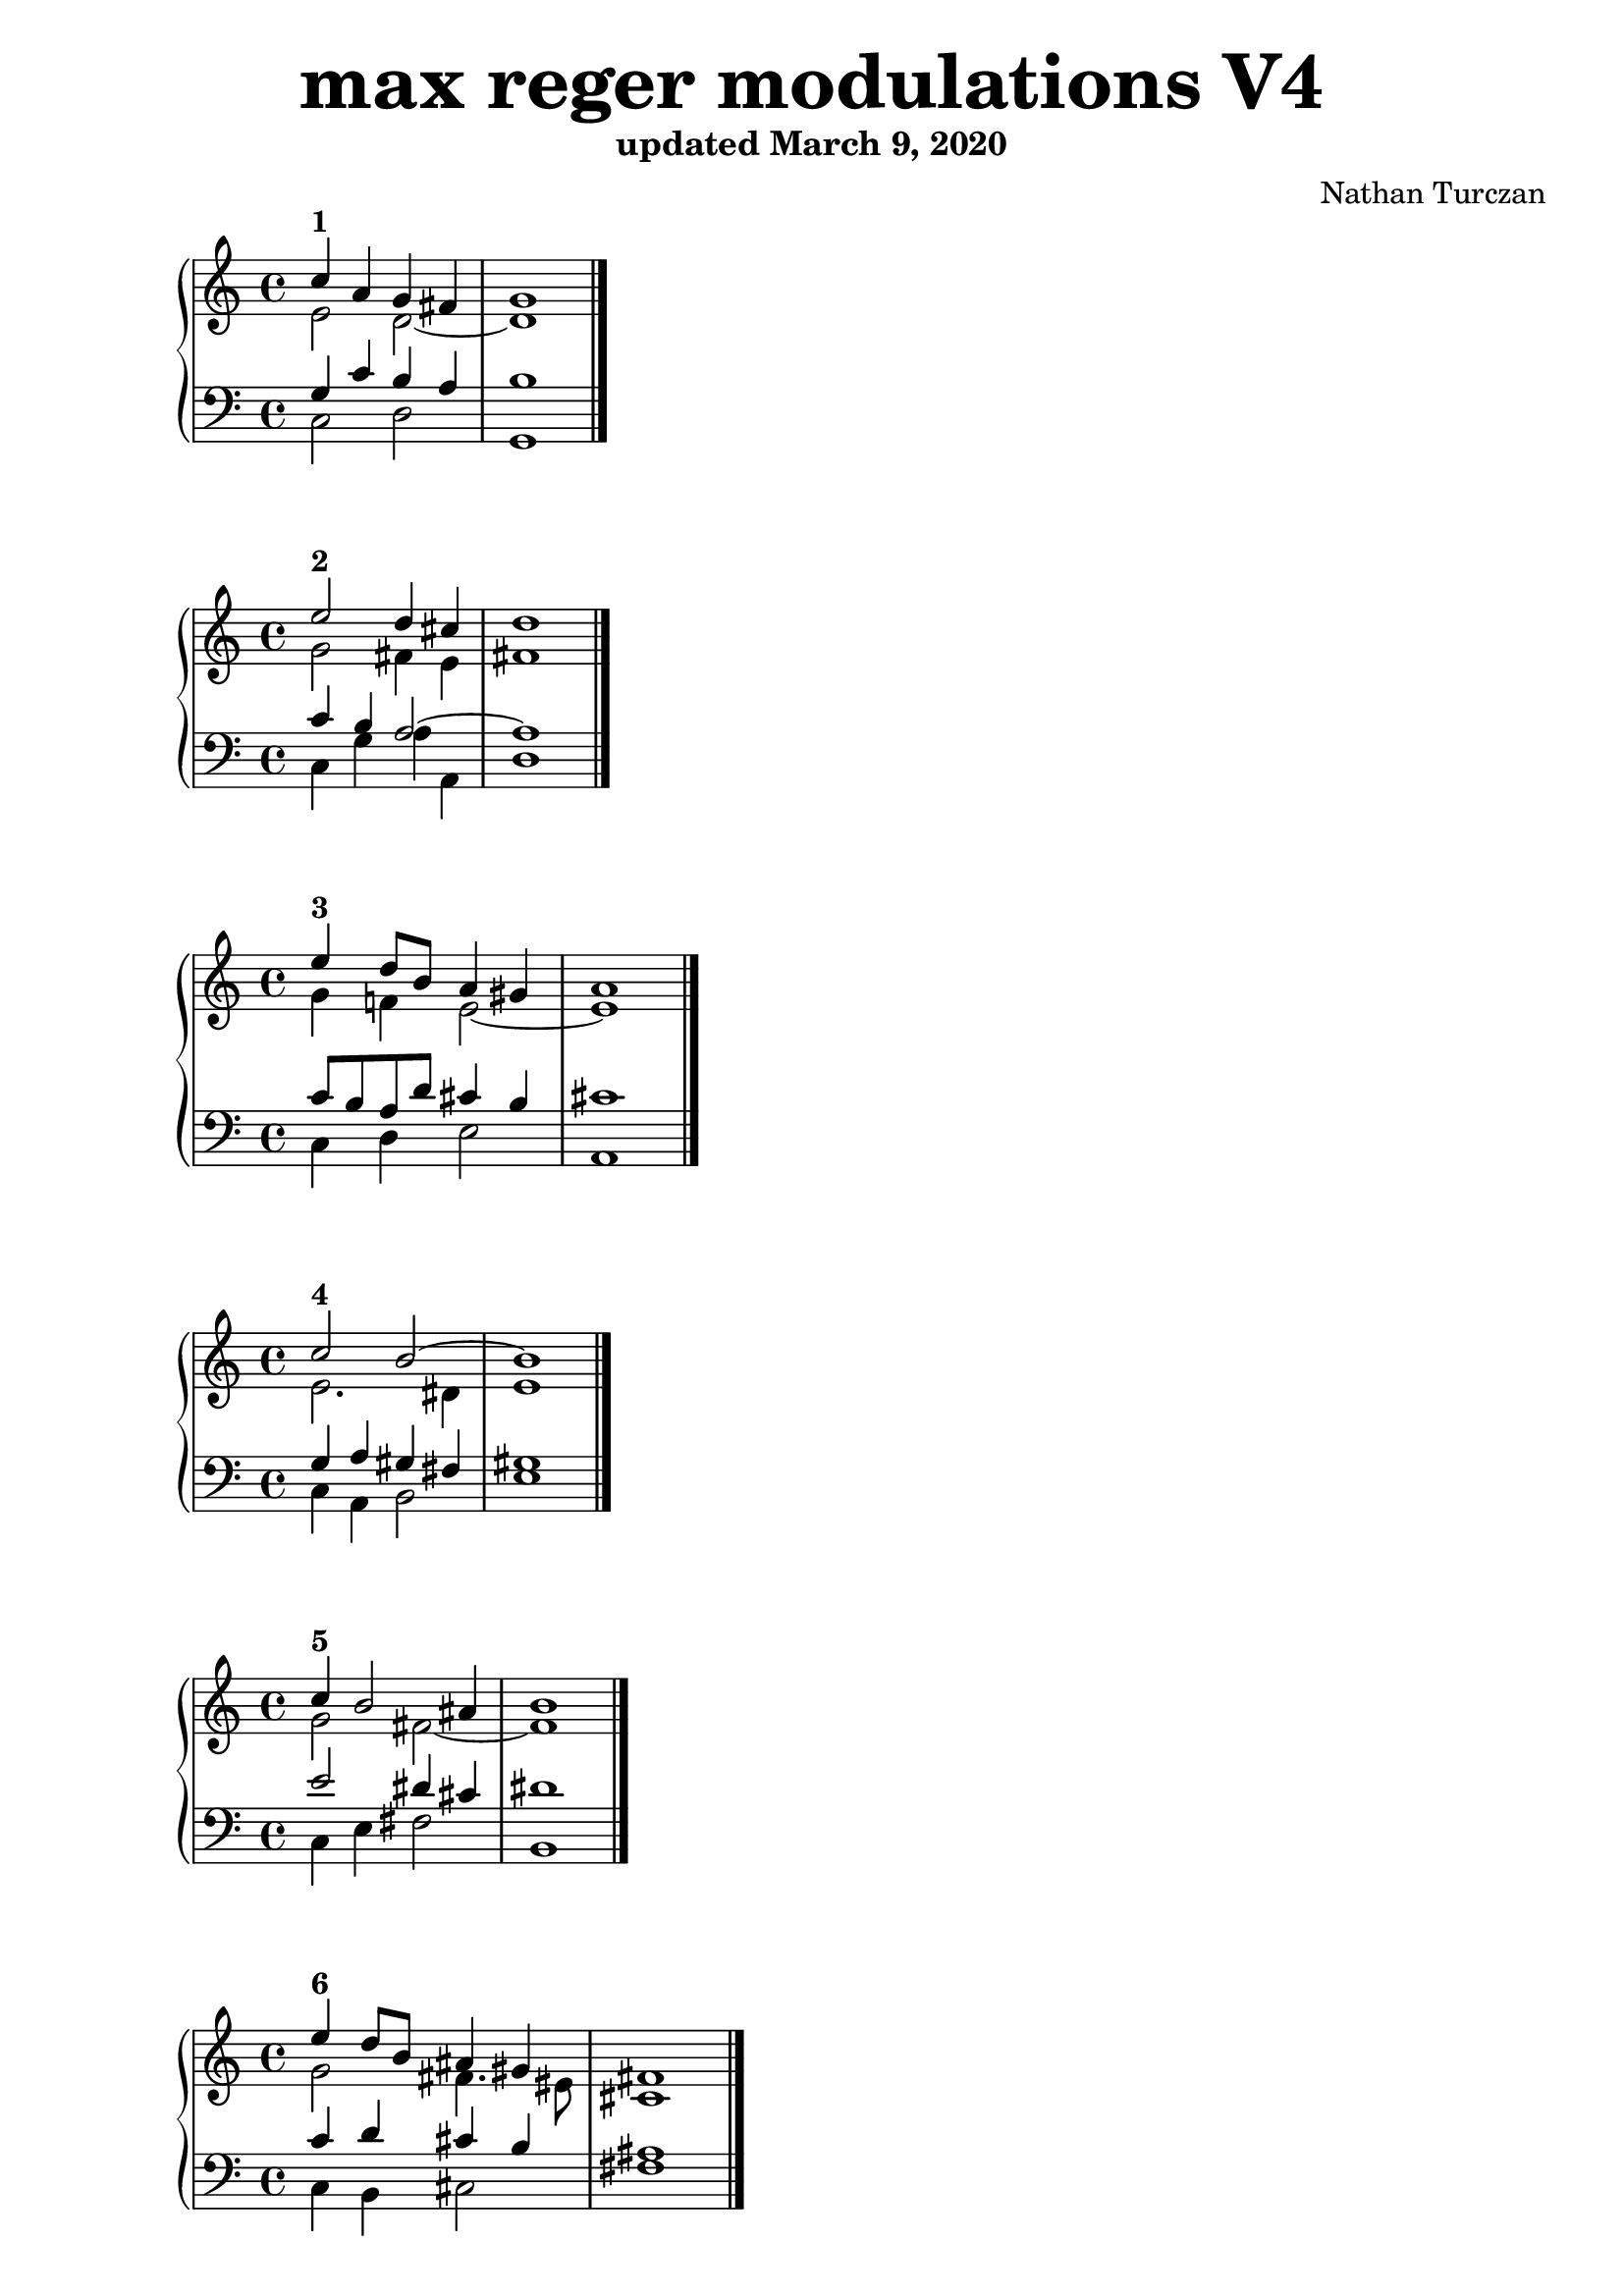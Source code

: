 \version "2.18.2"
global = {
  \accidentalStyle modern
  
}

% umpteenth score, gonna be great

% designate the title, composer and poet!
  \header {
    title = \markup { \fontsize #4 \bold "max reger modulations V4" }
    subtitle = "updated March 9, 2020"
    composer = "Nathan Turczan"
  }

%designate language
\language "english"
%english-qs-qf-tqs-tqf

aa = \relative c'' {
  \global
  \clef treble
  \time 2/4
  
  <<
     \relative c'' {
       \voiceOne 
  c4^\markup\bold "1"  a4 g fs   \bar "|"
       g1  \bar "|."
  }
  
  \new Voice \relative c'{
       \voiceTwo
       e2 d2~ 
       d1 
  }
  >>

}

ab = \relative c {
\global
\clef bass
\time 4/4

<<
     {
       \voiceOne
       g'4 c b a 
       b1
     }
      \new Voice  \relative c{
       \voiceTwo
       c2 d 
       g,1 
      }
     
>>

}

ba = \relative c'' {
  \global
  \clef treble
  \time 2/4
  
  <<
     \relative c'' {
       \voiceOne 
       e2^\markup\bold "2" d4 cs \bar "|"
       d1  \bar "|."
  }
  
  \new Voice \relative c'{
       \voiceTwo
       g'2 fs4 e
       fs1
  }
  >>

}

bb = \relative c {
\global
\clef bass
\time 4/4

<<
     {
       \voiceOne
       c'4 b a2~
       a1
     }
      \new Voice  \relative c{
       \voiceTwo
       c4 g' a a,
       d1
      }
     
>>

}


ca = \relative c'' {
  \global
  \clef treble
  \time 4/4
  
<<
     {
       \voiceOne
       e4^\markup\bold "3" d8 b a4 gs \bar "|"
       a1  \bar "|."
     }
      \new Voice {
       \voiceTwo
       g4 f! e2~ 
       e1
      }
     
>>
   
}
cb = \relative c' {
\global
\clef bass
\time 4/4

<<
     {
       \voiceOne
       c8 b a d cs4 b 
       cs1
     }
      \new Voice {
       \voiceTwo
       c,4 d4e2 
       a,1
      }
>>

}

da = \relative c'' {
  \global
  \clef treble
  \time 4/4
<<
     {
       \voiceOne
       c2^\markup\bold "4" b2~ \bar "|"
       b1  \bar "|."
     }
      \new Voice {
       \voiceTwo
       e,2. ds4 
       e1
      }
>>
}
db = \relative c' {
\global
\clef bass
\time 4/4
<<
     {
       \voiceOne
       g4 a gs fs 
       gs1
     }
      \new Voice {
       \voiceTwo
       c,4 a4 b2 
       e1
      }
>>
}

ea = \relative c' {
  \global
  \clef treble
  \time 4/4
  <<
     {
       \voiceOne
       c'4^\markup\bold "5" b2 as4  \bar "|"
       b1  \bar "|."
     }
      \new Voice {
       \voiceTwo
       g2 fs~ 
       fs1
      }
>>
}
eb = \relative c' {
\global
\clef bass
\time 4/4
<<
     {
       \voiceOne
       e2 ds4 cs4
       ds1
     }
      \new Voice {
       \voiceTwo
       c,4 e fs2
       b,1
      }
>>
}

fa = \relative c' {
  \global
  \clef treble
  \time 4/4
  <<
     {
       \voiceOne
       e'4^\markup\bold "6" d8 b as4 gs \bar "|"
       fs1  \bar "|."
     }
      \new Voice {
       \voiceTwo
       g2 fs4. es8
       cs1
      }
>>
}
fb = \relative c' {
\global
\clef bass
\time 4/4
<<
     {
       \voiceOne
       c4 d cs b 
       as1
     }
      \new Voice {
       \voiceTwo
       c,4 b cs2
       fs1
      }
>>
}

ga = \relative c {
  \global
  \clef treble
  \time 4/4
  <<
     {
       \voiceOne
       c''4^\markup\bold "7" b as gs~  \bar "|"
       gs1  \bar "|."
     }
      \new Voice {
       \voiceTwo
       g2 fs
       es1
      }
>>
}
gb = \relative c' {
\global
\clef bass
\time 4/4
<<
     {
       \voiceOne
       e2 cs4. bs8
       cs1
     }
      \new Voice {
       \voiceTwo
       c,4 e fs gs 
       cs,1
      }
>>
}

ha = \relative c {
  \global
  \clef treble

<<
     {
       \voiceOne
       \time 5/4 e''4^\markup\bold "8" d cs a 
       fss4  \bar "|"
       \time 4/4 gs1  \bar "|."
     }
      \new Voice {
       \voiceTwo
       g4. f8 e4 cs
       as4 bs1
      }
>>
}
hb = \relative c' {
\global
\clef bass

<<
     {
       \voiceOne
       c4 a2 e4
       ds4~ ds1
     }
      \new Voice {
       \voiceTwo
       c4 d a cs
       ds4 gs,1
      }
>>
}

ia = \relative c {
  \global
  \clef treble
<<
     {
       \voiceOne
       \time 6/4 e''4^\markup\bold "9" d b gs
       fss es    \bar "|"
       \time 4/4 fss1 \bar "|."
     }
      \new Voice {
       \voiceTwo
       g4. f8 e2
       ds4 css ds1
      }
>>
}
ib = \relative c' {
\global
\clef bass

<<
     {
       \voiceOne
       c4 a gs b 
       as2~ as1
     }
      \new Voice {
       \voiceTwo
       c,4 d e gs
       as4 as, ds1
      }
>>
}

ja = \relative c' {
  \global
  \clef treble

<<
     {
       \voiceOne
       \time 6/4 c'2^\markup\bold "10" b as4 gss   \bar "|"
       \time 4/4 as1  \bar "|."
     }
      \new Voice {
       \voiceTwo
       e2 ds4 fs 
       es2~ es1
      }
>>
}
jb = \relative c {
\global
\clef bass

<<
     {
       \voiceOne
       g'4 a fs ds'
       css bs css1
     }
      \new Voice {
       \voiceTwo
       c,4 a b ds 
       es2 as,1
      }
>>
}

ka = \relative c {
  \global
  \clef treble
<<
     {
       \voiceOne
       \time 6/4 c''4^\markup\bold "11" b as2
       gss4 fss   \bar "|"
       \time 4/4 gss1  \bar "|."
     }
      \new Voice {
       \voiceTwo
       g2 fs
       es4 dss es1
      }
>>
}
kb = \relative c' {
\global
\clef bass

<<
     {
       \voiceOne
       e2 cs
       bs2~ bs1
     }
      \new Voice {
       \voiceTwo
       c,4 e fs as
       bs2 es,1
      }
>>
}

la = \relative c {
  \global
  \clef treble

<<
     {
       \voiceOne
       \time 6/4 c''4^\markup\bold "12" b as cs
       bs ass \bar "|"
       \time 4/4 bs1  \bar "|."
     }
      \new Voice {
       \voiceTwo
       g2 fs4 gs4 fss2~ 
       fss1
      }
>>
}
lb = \relative c' {
\global
\clef bass

<<
     {
       \voiceOne
       e2 cs4 es dss4 css 
       dss1
     }
      \new Voice {
       \voiceTwo
       c,4 e fs es fss2 
       bs,1
      }
>>
}

ma = \relative c' {
  \global
  \clef treble
  \time 4/4
<<
     {
       \voiceOne
       c'4^\markup\bold "13" a bf g \bar "|"
       f1  \bar "|."
     }
      \new Voice {
       \voiceTwo
       e4 d2 c8 bf
       a1
      }
>>
}
mb = \relative c' {
\global
\clef bass
\time 4/4
<<
     {
       \voiceOne
       g4 f2 e4 
       f1
     }
      \new Voice {
       \voiceTwo
       c4 d g, c
       f,1
      }
>>
}

na = \relative c' {
  \global
  \clef treble

  <<
     {
       \voiceOne
       \time 2/4 
       c'2^\markup\bold "14"   \bar "|"
       \time 4/4 
       bf1  \bar "|."
     }
      \new Voice {
       \voiceTwo
       e,4 ef d1
      }
>>
}
nb = \relative c {
\global
\clef bass

<<
     {
       \voiceOne
       g'4 a bf1
     }
      \new Voice {
       \voiceTwo
       c,4 f bf,1
      }
>>
}

oa = \relative c {
  \global
  \clef treble
  \time 4/4
<<
     {
       \voiceOne
       c''4^\markup\bold "15" f ef4. d8  \bar "|"
       ef1  \bar "|."
     }
      \new Voice {
       \voiceTwo
       e,4 f g f 
       g1
      }
>>
}
ob = \relative c' {
\global
\clef bass
\time 4/4
<<
     {
       \voiceOne
       g4 c bf2~
       bf1
     }
      \new Voice {
       \voiceTwo
       c,4 af bf2 
       ef1
      }
>>
}

pa = \relative c {
  \global
  \clef treble
  \time 4/4
<<
     {
       \voiceOne
       c''4^\markup\bold "16" df c bf  \bar "|"
       c1  \bar "|."
     }
      \new Voice {
       \voiceTwo
       e,4 f ef2~
       ef1
      }
>>
}
pb = \relative c {
\global
\clef bass
\time 4/4
<<
     {
       \voiceOne
       g'4 af2 g4
       af1
     }
      \new Voice {
       \voiceTwo
       c,4 f8 df ef2
       af,1
      }
>>
}

qa = \relative c' {
  \global
  \clef treble
  \time 4/4
  <<
     {
       \voiceOne
       c'4^\markup\bold "17" df bf af~   \bar "|"
       af1  \bar "|."
     }
      \new Voice {
       \voiceTwo
       e4 f df c
       df1
      }
>>
}
qb = \relative c {
\global
\clef bass
\time 4/4
<<
     {
       \voiceOne
       g'4 af gf2
       f1
     }
      \new Voice {
       \voiceTwo
       c4 f, gf af
       df1
      }
>>
}

ra = \relative c' {
  \global
  \clef treble
  \time 4/4
  <<
     {
       \voiceOne
       c'4^\markup\bold "18" df cf af  \bar "|"
       gf1  \bar "|."
     }
      \new Voice {
       \voiceTwo
       e4 f gf f
       df1
      }
>>
}
rb = \relative c' {
\global
\clef bass
\time 4/4
<<
     {
       \voiceOne
       g4 af cf2
       bf1
     }
      \new Voice {
       \voiceTwo
       c,4 f ef df
       gf1
      }
>>
}

sa = \relative c' {
  \global
  \clef treble
  \time 4/4
  <<
     {
       \voiceOne
       c'4^\markup\bold "19" df cf bf  \bar "|"
       cf1  \bar "|."
     }
      \new Voice {
       \voiceTwo
       e,4 f ef df
       ef1
      }
>>
}
sb = \relative c' {
\global
\clef bass
\time 4/4
<<
     {
       \voiceOne
       g4 af gf2~
       gf1
     }
      \new Voice {
       \voiceTwo
       c,4 f gf2
       cf,1
      }
>>
}

ta = \relative c {
  \global
  \clef treble
  \time 4/4
  <<
     {
       \voiceOne
       c''4^\markup\bold "20" df bff gf   \bar "|"
       af1  \bar "|."
     }
      \new Voice {
       \voiceTwo
       e4 f df cf~
       cf1
      }
>>
}
tb = \relative c' {
\global
\clef bass
\time 4/4
<<
     {
       \voiceOne
       g4 af gf ef 
       ff1
     }
      \new Voice {
       \voiceTwo
       c4 f, gf cf 
       ff,1
      }
>>
}

ua = \relative c {
  \global
  \clef treble

  <<
     {
       \voiceOne
       \time 6/4 c''4^\markup\bold "21" df bf cf 
       bff af   \bar "|"
       \time 4/4 bff1  \bar "|."
     }
      \new Voice {
       \voiceTwo
       e,4 f df eff
       df cf df1
      }
>>
}
ub = \relative c {
\global
\clef bass

<<
     {
       \voiceOne
       g'4 af gf~ gf
       ff2~ ff1
     }
      \new Voice {
       \voiceTwo
       c4 f gf cf,
       ff2 bff,1
      }
>>
}

va = \relative c' {
  \global
  \clef treble
  \time 4/4
  <<
     {
       \voiceOne
       c'4^\markup\bold "22" a2 gs4  \bar "|"
       a1  \bar "|."
     }
      \new Voice {
       \voiceTwo
       e4 d c b
       c1
      }
>>
}
vb = \relative c' {
\global
\clef bass
\time 4/4
<<
     {
       \voiceOne
       g4 f e2~
       e1
     }
      \new Voice {
       \voiceTwo
       c4 d e4 e,
       a1
      }
>>
}

wa = \relative c {
  \global
  \clef treble
  \time 4/4
  <<
     {
       \voiceOne
       c''2^\markup\bold "23" b~  \bar "|"
       b1  \bar "|."
     }
      \new Voice {
       \voiceTwo
       e,2. ds4
       e1
      }
>>
}
wb = \relative c {
  \global
  \clef bass
  \time 4/4
  <<
     {
       \voiceOne
       g'4 a g fs 
       g1
     }
      \new Voice {
       \voiceTwo
       c,4 a  b2
       e1
      }
>>
}
    
xa = \relative c'' {
  \global
  \clef treble
  \time 4/4
  <<
     {
       \voiceOne
       c2^\markup\bold "24" b4 as  \bar "|"
       b1  \bar "|."
     }
      \new Voice {
       \voiceTwo
       g2 fs~
       fs1
      }
>>
}
xb = \relative c'  {
  \global
  \clef bass
  \time 4/4
  <<
     {
       \voiceOne
       e2 d4 cs
       d1
     }
      \new Voice {
       \voiceTwo
       c,4 e fs2
       b,1
      }
>>
}

ya = \relative c' {
  \global
  \clef treble
  \time 4/4
  <<
     {
       \voiceOne
       c'4^\markup\bold "25" d8 b a4 gs  \bar "|"
       fs1  \bar "|."
     }
      \new Voice {
       \voiceTwo
       g2 fs4 es
       cs1
      }
>>
}
yb = \relative c'  {
  \global
  \clef bass
  \time 4/4
  <<
     {
       \voiceOne
       e4 d cs b
       a1
     }
      \new Voice {
       \voiceTwo
       c,4 b cs2
       fs,1
      }
>>
}

za = \relative c'' {
  \global
  \clef treble
  \time 4/4
  <<
     {
       \voiceOne
       c4^\markup\bold "26" b d bs  \bar "|"
       cs1 \bar "|."
     }
      \new Voice {
       \voiceTwo
       g2 a4 gs~
       gs1
      }
>>
}
zb = \relative c'  {
  \global
  \clef bass
  \time 4/4
  <<
     {
       \voiceOne
       e4 d4~ d8 fs ds4
       e1
     }
      \new Voice {
       \voiceTwo
       c,4 g' fs gs
       cs,1
      }
>>
}



aaa = \relative c' {
  \global
  \clef treble
  \time 4/4
  <<
     {
       \voiceOne
       c'4^\markup\bold "27" a8 b cs4 as  \bar "|"
       b1 \bar "|."
     }
      \new Voice {
       \voiceTwo
       e,4 d e ds~
       ds1
      }
>>
}
aab = \relative c' {
\global
\clef bass
\time 4/4
<<
     {
       \voiceOne
       g4 f a fss
       gs1
     }
      \new Voice {
       \voiceTwo
       c,4 d cs ds
       gs,1
      }
>>
}

bba = \relative c' {
  \global
  \clef treble
  \time 4/4
<<
     {
       \voiceOne
       c'2^\markup\bold "28" b8 gs es4  \bar "|"
       fs1 \bar "|."
     }
      \new Voice {
       \voiceTwo
       e2. css4
       ds1
      }
>>  
}
bbb = \relative c' {
\global
\clef bass
\time 4/4
<<
     {
       \voiceOne
       g4 a b as4~
       as1
     }
      \new Voice {
       \voiceTwo
       c,4 a gs as
       ds1
      }
>>
}

cca = \relative c' {
  \global
  \clef treble

<<
     {
       \voiceOne
       \time 6/4 c'2^\markup\bold "29" b  
       as4 gss   \bar "|"
       \time 4/4 as1 \bar "|."
     }
      \new Voice {
       \voiceTwo
       e2 ds4 fs
       es2~ 
       es1
      }
>>
}
ccb = \relative c' {
\global
\clef bass

<<
     {
       \voiceOne
       g4 a fs ds'
       cs bs cs1
     }
      \new Voice {
       \voiceTwo
       c,4 a b ds
       es2 as,1
      }
>>
}

dda = \relative c' {
  \global
  \clef treble
  \time 4/4
  <<
     {
       \voiceOne
       c'2^\markup\bold "30" as4 fss  \bar "|"
       gs1 \bar "|."
     }
      \new Voice {
       \voiceTwo
       g2 fs4 dss 
       es1
      }
>>
}
ddb = \relative c' {
\global
\clef bass
\time 4/4
<<
     {
       \voiceOne
       e2 cs4 bs~
       bs1
     }
      \new Voice {
       \voiceTwo
       c,4 e fs8 as, bs4
       es1
      }
>>
}

eea = \relative c' {
  \global
  \clef treble
  \time 4/4
  <<
     {
       \voiceOne
       c'4^\markup\bold "31" d8 b gs4 fss~  \bar "|"
       fss1 \bar "|."
     }
      \new Voice {
       \voiceTwo
       e4 d cs ass
       bs1
      }
>>
}
eeb = \relative c' {
\global
\clef bass
\time 4/4
<<
     {
       \voiceOne
       g2 es4 css
       ds1
     }
      \new Voice {
       \voiceTwo
       c4 b cs8 es, fss4
       bs1
      }
>>
}

ffa = \relative c {
  \global
  \clef treble
  \time 4/4
<<
     {
       \voiceOne
       c''4^\markup\bold "32" bf a2~  \bar "|"
       a1 \bar "|."
     }
      \new Voice {
       \voiceTwo
       e4 d2 cs4
       d1
      }
>>
}
ffb = \relative c' {
\global
\clef bass
\time 4/4
<<
     {
       \voiceOne
       g2 f4 e
       f1
     }
      \new Voice {
       \voiceTwo
       c4 g a2
       d1
      }
>>
}

gga = \relative c {
  \global
  \clef treble

  <<
     {
       \voiceOne
       \time 2/4 
       e'4^\markup\bold "33" fs 
       \time 4/4 
       g1 \bar "|."
     }
      \new Voice {
       \voiceTwo
       c,2 bf1
      }
>>
}
ggb = \relative c' {
\global
\clef bass

<<
     {
       \voiceOne
       g4 d4~ d1
     }
      \new Voice {
       \voiceTwo
       c4 a g1
      }
>>
}

hha = \relative c' {
  \global
  \clef treble
  \time 4/4
  <<
     {
       \voiceOne
       e4^\markup\bold "34" f ef d
       ef1 \bar "|."
     }
      \new Voice {
       \voiceTwo
       c2. b4
       c1
      }
>>
}
hhb = \relative c' {
\global
\clef bass
\time 4/4
<<
     {
       \voiceOne
       g4 af g2~
       g1
     }
      \new Voice {
       \voiceTwo
       c,4 f, g2
       c1
      }
>>
}

iia = \relative c'' {
  \global
  \clef treble
  \time 4/4
  <<
     {
       \voiceOne
       g4^\markup\bold "35" af bf g
       af1 \bar "|."
     }
      \new Voice {
       \voiceTwo
       e4 f g e
       f1
      }
>>
}
iib = \relative c' {
\global
\clef bass
\time 4/4
<<
     {
       \voiceOne
       c2 df4 c~
       c1
     }
      \new Voice {
       \voiceTwo
       c,4 f bf, c
       f1
      }
>>
}

jja = \relative c {
  \global
  \clef treble

  <<
     {
       \voiceOne
       \time 2/4 
       c''2^\markup\bold "36" 
       \time 4/4 
       bf1 \bar "|."
     }
      \new Voice {
       \voiceTwo
       e,4 ef df1
      }
>>
}
jjb = \relative c' {
\global
\clef bass

<<
     {
       \voiceOne
       g4 a bf1
     }
      \new Voice {
       \voiceTwo
       c,4 f bf,1
      }
>>
}

kka = \relative c' {
  \global
  \clef treble

  <<
     {
       \voiceOne
       \time 3/4 c'2~^\markup\bold "37" c8 d
       \time 4/4 ef1 \bar "|."
     }
      \new Voice {
       \voiceTwo
       e,4 f2
       ef1
      }
>>
}
kkb = \relative c' {
\global
\clef bass

<<
     {
       \voiceOne
       g4 af2
       gf1
     }
      \new Voice {
       \voiceTwo
       c,4 f bf,
       ef1
      }
>>
}

lla = \relative c' {
  \global
  \clef treble

  <<
     {
       \voiceOne
       \time 3/4 c'4^\markup\bold "38" c df4
       \time 4/4 cf1 \bar "|."
     }
      \new Voice {
       \voiceTwo
       e,4 f ef~
       ef1
      }
>>
}
llb = \relative c' {
\global
\clef bass

<<
     {
       \voiceOne
       g4 af bf
       af1
     }
      \new Voice {
       \voiceTwo
       c,4 f g 
       af1
      }
>>
}

mma = \relative c' {
  \global
  \clef treble
  \time 4/4
  <<
     {
       \voiceOne
       c'4^\markup\bold "39" df2 c4
       df1\bar "|."
     }
      \new Voice {
       \voiceTwo
       e,4 f ef gf
       ff1
      }
>>
}
mmb = \relative c' {
\global
\clef bass
\time 4/4
<<
     {
       \voiceOne
       g4 af bf ef
       df1
     }
      \new Voice {
       \voiceTwo
       c,4 f g af
       df,1
      }
>>
}

nna = \relative c' {
  \global
  \clef treble

  <<
     {
       \voiceOne
       \time 3/4 c'4^\markup\bold "40" df cf
       \time 4/4 bff1 \bar "|."
     }
      \new Voice {
       \voiceTwo
       e,4 f df~
       df1
      }
>>
}
nnb = \relative c' {
\global
\clef bass

<<
     {
       \voiceOne
       g4 af2
       gf1
     }
      \new Voice {
       \voiceTwo
       c,4 f2
       gf1
      }
>>
}

ooa = \relative c' {
  \global
  \clef treble

  <<
     {
       \voiceOne
       \time 3/4 c'4^\markup\bold "41" df8 cf bf4
       \time 4/4 cf1 \bar "|."
     }
      \new Voice {
       \voiceTwo
       e,4 f8 df~ df4
       eff1
      }
>>
}
oob = \relative c' {
\global
\clef bass

<<
     {
       \voiceOne
       g4 af gf~
       gf1
       
     }
      \new Voice {
       \voiceTwo
       c,4 f gf
       cf,1
      }
>>
}

ppa = \relative c' {
  \global
  \clef treble
  \key cs \major
  \time 4/4
  <<
     {
       \voiceOne
       cs'4^\markup\bold "42a" d f bf,~
       bf1 \bar "|."
     }
      \new Voice {
       \voiceTwo
       es,4 fs16 a g8 f2
       g1
      }
>>
}
ppb = \relative c' {
  \global
  \clef bass
  \key cs \major
  \time 4/4
  <<
     {
       \voiceOne
       
       
       gs4 a8 b c4 d
       ef1
     }
      \new Voice {
       \voiceTwo
       cs,4 fs8 g af4 bf,
       ef1
      }
>>
}

qqa = \relative c' {
  \global
  \clef treble
  \key cs \major
  \time 4/4
  <<
     {
       \voiceOne
       cs'4^\markup\bold "42b" d f bf,~
       bf1 \bar "|."
     }
      \new Voice {
       \voiceTwo
       es,4 fs16 a g8 f2
       gf1
      }
>>
}
qqb = \relative c' {
\global
\clef bass
\key cs \major
\time 4/4
<<
     {
       \voiceOne
       gs4 a8 b c4 d
       ef1
     }
      \new Voice {
       \voiceTwo
       cs,4 fs8 g af4 bf,
       ef1
      }
>>
}

rra = \relative c' {
  \global
  \clef treble
  \key cs \major
  \time 4/4
  <<
     {
       \voiceOne
       cs'4^\markup\bold "43a" d ef bf
       af1 \bar "|."
     }
      \new Voice {
       \voiceTwo
       es4 fs16 a g8~ g2
       ef1
      }
>>
}
rrb = \relative c' {
\global
\clef bass
\key cs \major
\time 4/4
<<
     {
       \voiceOne
       gs4 a8 b c4 df
       c1
     }
      \new Voice {
       \voiceTwo
       cs,4 fs8 g c,4 ef
       af,1
      }
>>
}

ssa = \relative c' {
  \global
  \clef treble
  \key cs \major
  \time 4/4
  <<
     {
       \voiceOne
       cs'4^\markup\bold "43b" d ef bf
       af1 \bar "|."
     }
      \new Voice {
       \voiceTwo
       es4 fs16 a g8~ g2
       ef1
      }
>>
}
ssb = \relative c' {
\global
\clef bass
\key cs \major
\time 4/4
<<
     {
       \voiceOne
       gs4 a8 b c4 df
       c1
     }
      \new Voice {
       \voiceTwo
       cs,4 fs8 g c,4 ef
       af,1
      }
>>
}

tta = \relative c' {
  \global
  \clef treble
  \time 4/4
  \key cs \major
  <<
     {
       \voiceOne
       cs'4^\markup\bold "44a" d ef8 g, af gf 
       f1 \bar "|."
     }
      \new Voice {
       \voiceTwo
       es4 fs16 a g8~ g ef f ef
       df1
      }
>>
}
ttb = \relative c' {
\global
\clef bass
\key cs \major
\time 4/4
<<
     {
       \voiceOne
       gs4 a8 b c2
       af1
     }
      \new Voice {
       \voiceTwo
       cs,4 fs8 g c,4 af
       df1
      }
>>
}

uua = \relative c' {
  \global
  \clef treble
  \key cs \major
  \time 4/4
  <<
     {
       \voiceOne
       cs'4^\markup\bold "44b" d ef8 g, af gf 
       ff1 \bar "|."
     }
      \new Voice {
       \voiceTwo
       es4 fs16 a g8~ g ef f ef
       df1
      }
>>
}
uub = \relative c' {
\global
\clef bass
\key cs \major
\time 4/4
<<
     {
       \voiceOne
       gs4 a8 b c2
       af1
     }
      \new Voice {
       \voiceTwo
       cs,4 fs8 g c,4 af
       df1
      }
>>
}

vva = \relative c' {
  \global
  \clef treble
  \key cs \major
  <<
     {
       \voiceOne
       \time 6/4 es'4^\markup\bold "45a" fs8 d~ d4 f
       df cf8 af 
       \time 4/4 bf1 \bar "|."
     }
      \new Voice {
       \voiceTwo
       gs4 a g f
       gf4. f8 gf1
      }
>>
}
vvb = \relative c' {
\global
\clef bass
\key cs \major
<<
     {
       \voiceOne
       cs4. d16 c b4 c
       df2~ df1
     }
      \new Voice {
       \voiceTwo
       cs,4 fs g af
       bf df, gf1
      }
>>
}

wwa = \relative c' {
  \global
  \clef treble
  \key cs \major
  <<
     {
       \voiceOne
       \time 6/4 es'4^\markup\bold "45b" fs8 d~ d4 f
       df cf8 af 
       \time 4/4 bff1 \bar "|."
     }
      \new Voice {
       \voiceTwo
       gs4 a g f
       gf4. f8 gf1
      }
>>
}
wwb = \relative c' {
\global
\clef bass
\key cs \major
<<
     {
       \voiceOne
       cs4. d16 c b4 c
       df2~ df1
     }
      \new Voice {
       \voiceTwo
       cs,4 fs g af
       bf df, gf1
      }
>>
}

xxa = \relative c' {
  \global
  \clef treble
  \key cs \major
  <<
     {
       \voiceOne
       \time 3/4 cs'4^\markup\bold "46a" d f8 df
       \time 4/4 cf1 \bar "|."
     }
      \new Voice {
       \voiceTwo
       es,4 fs16 a g8 f gf~
       gf1
      }
>>
}
xxb = \relative c' {
\global
\clef bass
\key cs \major
<<
     {
       \voiceOne
       gs4 a8 b c df
       ef1
     }
      \new Voice {
       \voiceTwo
       cs,4 fs8 g af bf
       cf1
      }
>>
}

yya = \relative c' {
  \global
  \clef treble
  \key cs \major
  <<
     {
       \voiceOne
       \time 3/4 cs'4^\markup\bold "46b" d f8 df
       \time 4/4 cf1 \bar "|."
     }
      \new Voice {
       \voiceTwo
       es,4 fs16 a g8 f gf~
       gf1
      }
>>
}
yyb = \relative c' {
\global
\clef bass
\key cs \major
<<
     {
       \voiceOne
       gs4 a8 b c df
       eff1
     }
      \new Voice {
       \voiceTwo
       cs,4 fs8 g af bf
       cf1
      }
>>
}

zza = \relative c' {
  \global
  \clef treble

  \time 4/4
  <<
     {
       \voiceOne
       c'4^\markup\bold "47" a g fs
       e1 \bar "|."
     }
      \new Voice {
       \voiceTwo
       e2. ds4
       b1
      }
>>
}
zzb = \relative c' {
\global
\clef bass

\time 4/4
<<
     {
       \voiceOne
       a4 c b4. a8
       g1
     }
      \new Voice {
       \voiceTwo
       a,4 fs b2
       e,1
      }
>>
}

aaaa = \relative c' {
  \global
  \clef treble
  \time 4/4
  <<
     {
       \voiceOne
  c'4^\markup\bold "48" b2 as4
       b1 \bar "|."
     }
      \new Voice {
       \voiceTwo
  e,2 d4 cs
       b1
      }
>>

}

aaab = \relative c {
\global
\clef bass
\time 4/4
<<
     {
       \voiceOne
a'4 g fs2~
       fs1
     }
      \new Voice {
       \voiceTwo
a,4 e' fs fs, 
       b1
      }
>>

}

bbba = \relative c' {
  \global
  \clef treble
  \time 2/4
  <<
     {
       \voiceOne
c'4^\markup\bold "49" b a gs
       a1 \bar "|."
     }
      \new Voice {
       \voiceTwo
a4 gs fs es 
       fs1
      }
>>


}

bbbb = \relative c {
\global
\clef bass
\time 4/4
<<
     {
       \voiceOne
e'4 d cs2~ cs1
     }
      \new Voice {
       \voiceTwo
a,4 b cs2
       fs1
      }
>>


}


ccca = \relative c {
  \global
  \clef treble
  \time 4/4
  <<
     {
       \voiceOne
c''4^\markup\bold "50" b a gs~
       gs1 \bar "|."
     }
      \new Voice {
       \voiceTwo
a4 gs fs ds 
       e1
      }
>>
   
}
cccb = \relative c' {
\global
\clef bass
\time 4/4
<<
     {
       \voiceOne
e4 d cs2
       cs1
     }
      \new Voice {
       \voiceTwo
a,4 b fs gs
       cs1
      }
>>

}

ddda = \relative c'' {
  \global
  \clef treble
  \time 4/4
  <<
     {
       \voiceOne
c4^\markup\bold "51" b gs ds'~ 
       ds1 \bar "|."
     }
      \new Voice {
       \voiceTwo
a4 gs es fss
       gs1
      }
>>

}
dddb = \relative c' {
\global
\clef bass
\time 4/4
<<
     {
       \voiceOne
e4 d cs2
       b1
     }
      \new Voice {
       \voiceTwo
a,4 b cs as 
       gs1
      }
>>

}

eeea = \relative c' {
  \global
  \clef treble
  \time 4/4
  <<
     {
       \voiceOne
c'4^\markup\bold "52" b8 gs fs4 es
       fs1 \bar "|."
     }
      \new Voice {
       \voiceTwo
e2 ds4 css
       ds1
      }
>>
}
eeeb = \relative c' {
\global
\clef bass
\time 4/4
<<
     {
       \voiceOne
a4 b as2~ 
       as1
     }
      \new Voice {
       \voiceTwo
a,4 gs as2
       ds1
      }
>>

}

fffa = \relative c' {
  \global
  \clef treble
  \time 4/4
  <<
     {
       \voiceOne
c'4^\markup\bold "53"  b2 as8 gss 
       as1 \bar "|."
     }
      \new Voice {
       \voiceTwo
e2 fs4 es~
       es1
      }
>>
}
fffb = \relative c' {
\global
\clef bass
\time 4/4
<<
     {
       \voiceOne
a4 gs ds' c8 bs
       cs1
     }
      \new Voice {
       \voiceTwo
a,4 e' ds es
       as,1
      }
>>
}

ggga = \relative c'' {
  \global
  \clef treble
  \time 4/4
  <<
     {
       \voiceOne
c4^\markup\bold "54" b as2
       gs1 \bar "|."
     }
      \new Voice {
       \voiceTwo
e4. gs8 es4 fss
       es1
      }
>>
}
gggb = \relative c' {
\global
\clef bass
\time 4/4
<<
     {
       \voiceOne
c4 e css cs
       bs1
     }
      \new Voice {
       \voiceTwo
a4 gs css, dss
       es1
      }
>>
}

hhha = \relative c'' {
  \global
  \clef treble
  \time 4/4
  <<
     {
       \voiceOne
a2^\markup\bold "55" bf4 a~
       a1 \bar "|." 
     }
      \new Voice {
       \voiceTwo
e4 f e2
       f1
      }
>>
    
}
hhhb = \relative c' {
\global
\clef bass
\time 4/4
<<
     {
       \voiceOne
c4 d2 cs4
       d1
     }
      \new Voice {
       \voiceTwo
a4 d, g a
       d,1
      }
>>
}

iiia = \relative c' {
  \global
  \clef treble
  \time 4/4
  <<
     {
       \voiceOne
e2^\markup\bold "56" fs g1 \bar "|." 
     }
      \new Voice {
       \voiceTwo
c,1 bf
      }
>>
    
}
iiib = \relative c' {
\global
\clef bass
\time 4/4
<<
     {
       \voiceOne
a1 d,1
     }
      \new Voice {
       \voiceTwo
a1 g
      }
>>
}

jjja = \relative c'' {
  \global
  \clef treble

  <<
     {
       \voiceOne
\time 3/4 a2^\markup\bold "57" b4 
       \time 4/4 c1 \bar "|." 
     }
      \new Voice {
       \voiceTwo
e,4 f2 ef1
      }
>>
    
}
jjjb = \relative c {
\global
\clef bass

<<
     {
       \voiceOne
c'4 d2 c1
     }
      \new Voice {
       \voiceTwo
a4 d, g c,1
      }
>>
}

kkka = \relative c'' {
  \global
  \clef treble
  <<
     {
       \voiceOne
\time 3/4 a4^\markup\bold "58" bf2 
       \time 4/4 af1 \bar "|." 
     }
      \new Voice {
       \voiceTwo
e4 f g f1
      }
>>
}
kkkb = \relative c' {
\global
\clef bass

<<
     {
       \voiceOne
c4 d df c1
     }
      \new Voice {
       \voiceTwo
a4 d, e f1
      }
>>
}

llla = \relative c'' {
  \global
  \clef treble
  \time 4/4
  <<
     {
       \voiceOne
a2^\markup\bold "59" c4 a 
       bf1 \bar "|."
     }
      \new Voice {
       \voiceTwo
e,4 f g f8 ef
       df1
      }
>>
}
lllb = \relative c' {
\global
\clef bass
\time 4/4
<<
     {
       \voiceOne
c4 d c2
       bf1
       
     }
      \new Voice {
       \voiceTwo
a4 d, e f
       bf,1
      }
>>
}

mmma = \relative c'' {
  \global
  \clef treble

  <<
     {
       \voiceOne
\time 3/4 a4^\markup\bold "60" bf af 
       \time 4/4 gf1 \bar "|."
     }
      \new Voice {
       \voiceTwo
e4 f2 ef1
      }
>>
}
mmmb = \relative c' {
\global
\clef bass

<<
     {
       \voiceOne
c4 bf2~
       bf1
     }
      \new Voice {
       \voiceTwo
a,4 d2
       ef1
      }
>>
}

nnna = \relative c' {
  \global
  \clef treble
  <<
     {
       \voiceOne
\time 3/4 a'4^\markup\bold "61" bf2 
       \time 4/4 af1 \bar "|."
     }
      \new Voice {
       \voiceTwo
e4 f2 ef1
      }
>>
}
nnnb = \relative c' {
\global
\clef bass

<<
     {
       \voiceOne
c4 d df cf1
     }
      \new Voice {
       \voiceTwo
a4 d, ef
       af1
      }
>>
}

oooa = \relative c'' {
  \global
  \clef treble
  \time 4/4
  <<
     {
       \voiceOne
c4^\markup\bold "62" bf2 af4~
       af1 \bar "|." 
     }
      \new Voice {
       \voiceTwo
a4 f g af8 gf
       ff1
      }
>>
  
}
ooob = \relative c' {
\global
\clef bass
\time 4/4
<<
     {
       \voiceOne
e4 d df c 
       df1
     }
      \new Voice {
       \voiceTwo
a4 d, ef af
       df,1
      }
>>
}

pppa = \relative c'' {
  \global
  \clef treble
  \time 4/4
<<
     {
       \voiceOne
\time 5/4 c4^\markup\bold "63" bf2 af4~ af4
       \time 4/4 gf1 \bar "|."
     }
      \new Voice {
       \voiceTwo
a4 f g af8 gf f4
       gf1
      }
>>
}
pppb = \relative c' {
\global
\clef bass
  <<
     {
       \voiceOne
e4 d df c 
       cf4 bff1
     }
      \new Voice {
       \voiceTwo
a4 d, ef af df,4
       gf1
      }
>>

}

qqqa = \relative c'' {
  \global
  \clef treble

  <<
     {
       \voiceOne
c2^\markup\bold "64" bf2
       cf1 \bar "|." 
     }
      \new Voice {
       \voiceTwo
e,4 f gf4. ff8
       eff1
      }
>>
}
qqqb = \relative c {
\global
\clef bass
\time 4/4
<<
     {
       \voiceOne
a'4 c df2
       cf1
     }
      \new Voice {
       \voiceTwo
a4~ a bf gf 
       cf,1
      }
>>
}

rrra = \relative c'' {
  \global
  \clef treble

  <<
     {
       \voiceOne
\time 6/4 c2^\markup\bold "65" bf2 cf2~
       \time 4/4 cf1 \bar "|."
     }
      \new Voice {
       \voiceTwo
e,4 f gf4. ff8
       ef2 ff1
      }
>>
}
rrrb = \relative c' {
\global
\clef bass

<<
     {
       \voiceOne
a4 c df2
       cf4. bff8 aff1
     }
      \new Voice {
       \voiceTwo
a4~ a bf gf cf,2 
       ff1
       
      }
>>
}

sssa = \relative c'' {
  \global
  \clef treble

  <<
     {
       \voiceOne
\time 3/4 a2^\markup\bold "66" g4~
       \time 4/4 g1 \bar "|."
       
     }
      \new Voice {
       \voiceTwo
e4 f2 e1
      }
>>
}
sssb = \relative c' {
\global
\clef bass
  <<
     {
       \voiceOne
c4 d8 c b4 c1
     }
      \new Voice {
       \voiceTwo
a4 d, g
       c,1
      }
>>
}

ttta = \relative c'' {
  \global
  \clef treble
  \time 4/4
  <<
     {
       \voiceOne
a4^\markup\bold "67" c b a
       b1 \bar "|."
     }
      \new Voice {
       \voiceTwo
e,4 a g fs
       g1
      }
>>
}
tttb = \relative c' {
\global
\clef bass
\time 4/4
<<
     {
       \voiceOne
c4 e d2~
       d1
     }
      \new Voice {
       \voiceTwo
a4 c, d2
       g1
      }
>>
}

uuua = \relative c'' {
  \global
  \clef treble
  \time 4/4
  <<
     {
       \voiceOne
a4^\markup\bold "68" g8 b fs4 e
       fs1 \bar "|."
     }
      \new Voice {
       \voiceTwo
e2 d4. cs8
       d1
      }
>>
}
uuub = \relative c' {
\global
\clef bass
\time 4/4
<<
     {
       \voiceOne
c4 b a2~
       a1
     }
      \new Voice {
       \voiceTwo
a4 e8 g a4 a,
       d1
      }
>>
}

vvva = \relative c'' {
  \global
  \clef treble
  \time 4/4
  <<
     {
       \voiceOne
a2.^\markup\bold "69" gs4
       a1 \bar "|."
     }
      \new Voice {
       \voiceTwo
e4 f e4. d8
       cs1
      }
>>
}
vvvb = \relative c' {
\global
\clef bass
\time 4/4
<<
     {
       \voiceOne
c4 d cs b
       a1
     }
      \new Voice {
       \voiceTwo
a4 d, e2
       a,1
      }
>>
}

wwwa = \relative c'' {
  \global
  \clef treble
  <<
     {
       \voiceOne
\time 2/4 
       a4^\markup\bold "70" fs
       \time 4/4 
       gs1 \bar "|."
     }
      \new Voice {
       \voiceTwo
e4 ds 
       e1
      }
>>
}
wwwb = \relative c' {
  \global
  \clef bass
  <<
     {
       \voiceOne
c4 b4~
       b1
     }
      \new Voice {
       \voiceTwo
a4 b4
       e,1
      }
>>
}
    
xxxa = \relative c'' {
  \global
  \clef treble
  \time 4/4
  <<
     {
       \voiceOne
a4^\markup\bold "71" g fs2~ 
       fs1 \bar "|."
     }
      \new Voice {
       \voiceTwo
e2 ds4 cs
       ds1
      }
>>
}
xxxb = \relative c'  {
  \global
  \clef bass
  \time 4/4
  <<
     {
       \voiceOne
c4 b2 as4 
       b1
     }
      \new Voice {
       \voiceTwo
a4 e fs2 
       b,1
      }
>>
}

yyya = \relative c'' {
  \global
  \clef treble
  \time 4/4
  <<
     {
       \voiceOne
a4^\markup\bold "72" g fs es 
       fs1 \bar "|."
     }
      \new Voice {
       \voiceTwo
e2 ds4 cs~
       cs1
      }
>>
}
yyyb = \relative c'  {
  \global
  \clef bass
  \time 4/4
  <<
     {
       \voiceOne
c4 b2 gs4 
       as1
     }
      \new Voice {
       \voiceTwo
a4 e b cs 
       fs,1
      }
>>
}

zzza = \relative c'' {
  \global
  \clef treble
  \time 4/4
  <<
     {
       \voiceOne
a2^\markup\bold "73" gs2~ 
       gs1 \bar "|."
     }
      \new Voice {
       \voiceTwo
e4 fs~ fs es8 ds
       es1
      }
>>
}
zzzb = \relative c'  {
  \global
  \clef bass
  \time 4/4
  <<
     {
       \voiceOne
c4 d8 cs bs2
       cs1
     }
      \new Voice {
       \voiceTwo
a4 fs gs2
       cs,1
      }
>>
}



aaaaa = \relative c'' {
  \global
  \clef treble
  \time 4/4
  <<
     {
       \voiceOne
a4^\markup\bold "74" gs es fss
       gs1 \bar "|."
     }
      \new Voice {
       \voiceTwo
e2 css4 ds~
       ds1
      }
>>
}
aaaab = \relative c' {
\global
\clef bass
\time 4/4
<<
     {
       \voiceOne
c4 b as2
       bs1
     }
      \new Voice {
       \voiceTwo
a4 e8 gs as4 ds,
       gs1
      }
>>
}

bbbba = \relative c'' {
  \global
  \clef treble

  <<
     {
       \voiceOne
\time 3/4 a4^\markup\bold "75" gs es
       \time 4/4  fss1 \bar "|."
     }
      \new Voice {
       \voiceTwo
e2 css4
       ds1
      }
>>

}
bbbbb = \relative c' {
\global
\clef bass

<<
     {
       \voiceOne
c4 b as4~
       as1
     }
      \new Voice {
       \voiceTwo
a4 e8 gs as4 ds,1
      }
>>
}

cccca = \relative c' {
  \global
  \clef treble
  \time 4/4
  <<
     {
       \voiceOne
c'4^\markup\bold "76" b2 gss4
       as1 \bar "|."
     }
      \new Voice {
       \voiceTwo
e2 ds4 bs
       css1
      }
>>

}
ccccb = \relative c' {
\global
\clef bass
\time 4/4
<<
     {
       \voiceOne
a4 g fs es~
       es1
     }
      \new Voice {
       \voiceTwo
a,4 e' b8 ds es4
       as,1
      }
>>

}

dddda = \relative c'' {
  \global
  \clef treble
  <<
     {
       \voiceOne
\time 5/4 c4^\markup\bold "77" b2 gss4 fss4
       \time 4/4 gss1 \bar "|."
     }
      \new Voice {
       \voiceTwo
e2 ds4 bs2~
       bs1
      }
>>
}
ddddb = \relative c' {
\global
\clef bass
<<
     {
       \voiceOne
a4 g fs es dss4
       es1
     }
      \new Voice {
       \voiceTwo
a,4 e' b8 d es4 bs4
       es,1
      }
>>
}

eeeea = \relative c'' {
  \global
  \clef treble
  \time 4/4
  <<
     {
       \voiceOne
c4^\markup\bold "78" a bf g
       f1 \bar "|."
     }
      \new Voice {
       \voiceTwo
e4 d2 c4~ 
       c1
      }
>>
}
eeeeb = \relative c' {
\global
\clef bass
\time 4/4
<<
     {
       \voiceOne
a4 f2 e4
       a1
     }
      \new Voice {
       \voiceTwo
a,4 d g, c
       f,1
      }
>>

}

ffffa = \relative c' {
  \global
  \clef treble
  <<
     {
       \voiceOne
\time 3/4 
       c'4^\markup\bold "79" a2
       \time 4/4 
       bf1 \bar "|."
     }
      \new Voice {
       \voiceTwo
e,4 f4 ef 
       d1
      }
>>

}
ffffb = \relative c' {
\global
\clef bass

<<
     {
       \voiceOne
a4 c2
       bf1
     }
      \new Voice {
       \voiceTwo
a,4 f2
       bf1
      }
>>
}

gggga = \relative c'' {
  \global
  \clef treble
  <<
     {
       \voiceOne
\time 3/4 
       c4^\markup\bold "80" bf4 af 
       \time 4/4 
       g1 \bar "|."
     }
      \new Voice {
       \voiceTwo
a4 f2
       ef1
      }
>>
}
ggggb = \relative c' {
\global
\clef bass

<<
     {
       \voiceOne
e4 d4 bf~
       bf1
     }
      \new Voice {
       \voiceTwo
a,4 d2
       ef1
      }
>>
}

hhhha = \relative c'' {
  \global
  \clef treble

  <<
     {
       \voiceOne
\time 3/4 a4^\markup\bold "81" bf2
       \time 4/4 af1 \bar "|."
     }
      \new Voice {
       \voiceTwo
e4 f g
       ef1
      }
>>
}
hhhhb = \relative c' {
\global
\clef bass

<<
     {
       \voiceOne
c4 d df 
       c1
     }
      \new Voice {
       \voiceTwo
a,4 d ef
       af1
      }
>>
}

iiiia = \relative c'' {
  \global
  \clef treble
  \time 4/4
  \key cf \major
  <<
     {
       \voiceOne

     }
      \new Voice {
       \voiceTwo

      }
>>
}
iiiib = \relative c' {
\global
\clef bass
\time 4/4
\key cf \major
<<
     {
       \voiceOne

     }
      \new Voice {
       \voiceTwo

      }
>>
}

jjjja = \relative c {
  \global
  \clef treble
  \time 4/4
  \key cf \major
  <<
     {
       \voiceOne

     }
      \new Voice {
       \voiceTwo

      }
>>
}
jjjjb = \relative c' {
\global
\clef bass
\time 4/4
\key cf \major
<<
     {
       \voiceOne

     }
      \new Voice {
       \voiceTwo

      }
>>
}

kkkka = \relative c' {
  \global
  \clef treble
  \time 4/4
  \key cf \major
  <<
     {
       \voiceOne

     }
      \new Voice {
       \voiceTwo

      }
>>
}
kkkkb = \relative c' {
\global
\clef bass
\time 4/4
\key cf \major

<<
     {
       \voiceOne

     }
      \new Voice {
       \voiceTwo

      }
>>
}

\book{
  
\score {
  <<
    \new PianoStaff <<
      \new Staff = "aa" \aa
      \new Staff = "ab" \ab
    >>
  >>
  \layout {
    \context { \Staff \RemoveEmptyStaves  }
  }
  \midi { 
    \tempo 4 = 90
  }
}
\score {
  <<
    \new PianoStaff <<
      \new Staff = "ba" \ba
      \new Staff = "bb" \bb
    >>
  >>
  \layout {
    \context { \Staff \RemoveEmptyStaves  }
  }
  \midi { 
    \tempo 4 = 90
  }
}
\score {
  <<
    \new PianoStaff <<
      \new Staff = "ca" \ca
      \new Staff = "cb" \cb
    >>
  >>
  \layout {
    \context { \Staff \RemoveEmptyStaves  }
  }
  \midi { 
    \tempo 4 = 90
  }
}
\score {
  <<
    \new PianoStaff <<
      \new Staff = "da" \da
      \new Staff = "db" \db
    >>
  >>
  \layout {
    \context { \Staff \RemoveEmptyStaves  }
  }
  \midi { 
    \tempo 4 = 90
  }
}
\score {
  <<
    \new PianoStaff <<
      \new Staff = "ea" \ea
      \new Staff = "eb" \eb
    >>
  >>
  \layout {
    \context { \Staff \RemoveEmptyStaves  }
  }
  \midi { 
    \tempo 4 = 90
  }
}
\score {
  <<
    \new PianoStaff <<
      \new Staff = "fa" \fa
      \new Staff = "fb" \fb
    >>
  >>
  \layout {
    \context { \Staff \RemoveEmptyStaves  }
  }
  \midi { 
    \tempo 4 = 90
  }
}
\score {
  <<
    \new PianoStaff <<
      \new Staff = "ga" \ga
      \new Staff = "gb" \gb
    >>
  >>
  \layout {
    \context { \Staff \RemoveEmptyStaves  }
  }
  \midi { 
    \tempo 4 = 90
  }
}
\score {
  <<
    \new PianoStaff <<
      \new Staff = "ha" \ha
      \new Staff = "hb" \hb
    >>
  >>
  \layout {
    \context { \Staff \RemoveEmptyStaves  }
  }
  \midi { 
    \tempo 4 = 90
  }
}
\score {
  <<
    \new PianoStaff <<
      \new Staff = "ia" \ia
      \new Staff = "ib" \ib
    >>
  >>
  \layout {
    \context { \Staff \RemoveEmptyStaves  }
  }
  \midi { 
    \tempo 4 = 90
  }
}
\score {
  <<
    \new PianoStaff <<
      \new Staff = "ja" \ja
      \new Staff = "jb" \jb
    >>
  >>
  \layout {
    \context { \Staff \RemoveEmptyStaves  }
  }
  \midi { 
    \tempo 4 = 90
  }
}
\score {
  <<
    \new PianoStaff <<
      \new Staff = "ka" \ka
      \new Staff = "kb" \kb
    >>
  >>
  \layout {
    \context { \Staff \RemoveEmptyStaves  }
  }
  \midi { 
    \tempo 4 = 90
  }
}
\score {
  <<
    \new PianoStaff <<
      \new Staff = "la" \la
      \new Staff = "lb" \lb
    >>
  >>
  \layout {
    \context { \Staff \RemoveEmptyStaves  }
  }
  \midi { 
    \tempo 4 = 90
  }
}
\score {
  <<
    \new PianoStaff <<
      \new Staff = "ma" \ma
      \new Staff = "mb" \mb
    >>
  >>
  \layout {
    \context { \Staff \RemoveEmptyStaves  }
  }
  \midi { 
    \tempo 4 = 90
  }
}
\score {
  <<
    \new PianoStaff <<
      \new Staff = "na" \na
      \new Staff = "nb" \nb
    >>
  >>
  \layout {
    \context { \Staff \RemoveEmptyStaves  }
  }
  \midi { 
    \tempo 4 = 90
  }
}
\score {
  <<
    \new PianoStaff <<
      \new Staff = "oa" \oa
      \new Staff = "ob" \ob
    >>
  >>
  \layout {
    \context { \Staff \RemoveEmptyStaves  }
  }
  \midi { 
    \tempo 4 = 90
  }
}
\score {
  <<
    \new PianoStaff <<
      \new Staff = "pa" \pa
      \new Staff = "pb" \pb
    >>
  >>
  \layout {
    \context { \Staff \RemoveEmptyStaves  }
  }
  \midi { 
    \tempo 4 = 90
  }
}
\score {
  <<
    \new PianoStaff <<
      \new Staff = "qa" \qa
      \new Staff = "qb" \qb
    >>
  >>
  \layout {
    \context { \Staff \RemoveEmptyStaves  }
  }
  \midi { 
    \tempo 4 = 90
  }
}
\score {
  <<
    \new PianoStaff <<
      \new Staff = "ra" \ra
      \new Staff = "rb" \rb
    >>
  >>
  \layout {
    \context { \Staff \RemoveEmptyStaves  }
  }
  \midi { 
    \tempo 4 = 90
  }
}
\score {
  <<
    \new PianoStaff <<
      \new Staff = "sa" \sa
      \new Staff = "sb" \sb
    >>
  >>
  \layout {
    \context { \Staff \RemoveEmptyStaves  }
  }
  \midi { 
    \tempo 4 = 90
  }
}
\score {
  <<
    \new PianoStaff <<
      \new Staff = "ta" \ta
      \new Staff = "tb" \tb
    >>
  >>
  \layout {
    \context { \Staff \RemoveEmptyStaves  }
  }
  \midi { 
    \tempo 4 = 90
  }
}
\score {
  <<
    \new PianoStaff <<
      \new Staff = "ua" \ua
      \new Staff = "ub" \ub
    >>
  >>
  \layout {
    \context { \Staff \RemoveEmptyStaves  }
  }
  \midi { 
    \tempo 4 = 90
  }
}
\score {
  <<
    \new PianoStaff <<
      \new Staff = "va" \va
      \new Staff = "vb" \vb
    >>
  >>
  \layout {
    \context { \Staff \RemoveEmptyStaves  }
  }
  \midi { 
    \tempo 4 = 90
  }
}
\score {
  <<
    \new PianoStaff <<
      \new Staff = "wa" \wa
      \new Staff = "wb" \wb
    >>
  >>
  \layout {
    \context { \Staff \RemoveEmptyStaves  }
  }
  \midi { 
    \tempo 4 = 90
  }
}
\score {
  <<
    \new PianoStaff <<
      \new Staff = "xa" \xa
      \new Staff = "xb" \xb
    >>
  >>
  \layout {
    \context { \Staff \RemoveEmptyStaves  }
  }
  \midi { 
    \tempo 4 = 90
  }
}
\score {
  <<
    \new PianoStaff <<
      \new Staff = "ya" \ya
      \new Staff = "yb" \yb
    >>
  >>
  \layout {
    \context { \Staff \RemoveEmptyStaves  }
  }
  \midi { 
    \tempo 4 = 90
  }
}
\score {
  <<
    \new PianoStaff <<
      \new Staff = "za" \za
      \new Staff = "zb" \zb
    >>
  >>
  \layout {
    \context { \Staff \RemoveEmptyStaves  }
  }
  \midi { 
    \tempo 4 = 90
  }
}
\score {
  <<
    \new PianoStaff <<
      \new Staff = "aaa" \aaa
      \new Staff = "aab" \aab
    >>
  >>
  \layout {
    \context { \Staff \RemoveEmptyStaves  }
  }
  \midi { 
    \tempo 4 = 90
  }
}
\score {
  <<
    \new PianoStaff <<
      \new Staff = "bba" \bba
      \new Staff = "bbb" \bbb
    >>
  >>
  \layout {
    \context { \Staff \RemoveEmptyStaves  }
  }
  \midi { 
    \tempo 4 = 90
  }
}
\score {
  <<
    \new PianoStaff <<
      \new Staff = "cca" \cca
      \new Staff = "ccb" \ccb
    >>
  >>
  \layout {
    \context { \Staff \RemoveEmptyStaves  }
  }
  \midi { 
    \tempo 4 = 90
  }
}
\score {
  <<
    \new PianoStaff <<
      \new Staff = "dda" \dda
      \new Staff = "ddb" \ddb
    >>
  >>
  \layout {
    \context { \Staff \RemoveEmptyStaves  }
  }
  \midi { 
    \tempo 4 = 90
  }
}
\score {
  <<
    \new PianoStaff <<
      \new Staff = "eea" \eea
      \new Staff = "eeb" \eeb
    >>
  >>
  \layout {
    \context { \Staff \RemoveEmptyStaves  }
  }
  \midi { 
    \tempo 4 = 90
  }
}
\score {
  <<
    \new PianoStaff <<
      \new Staff = "ffa" \ffa
      \new Staff = "ffb" \ffb
    >>
  >>
  \layout {
    \context { \Staff \RemoveEmptyStaves  }
  }
  \midi { 
    \tempo 4 = 90
  }
}
\score {
  <<
    \new PianoStaff <<
      \new Staff = "gga" \gga
      \new Staff = "ggb" \ggb
    >>
  >>
  \layout {
    \context { \Staff \RemoveEmptyStaves  }
  }
  \midi { 
    \tempo 4 = 90
  }
}
\score {
  <<
    \new PianoStaff <<
      \new Staff = "hha" \hha
      \new Staff = "hhb" \hhb
    >>
  >>
  \layout {
    \context { \Staff \RemoveEmptyStaves  }
  }
  \midi { 
    \tempo 4 = 90
  }
}
\score {
  <<
    \new PianoStaff <<
      \new Staff = "iia" \iia
      \new Staff = "iib" \iib
    >>
  >>
  \layout {
    \context { \Staff \RemoveEmptyStaves  }
  }
  \midi { 
    \tempo 4 = 90
  }
}
\score {
  <<
    \new PianoStaff <<
      \new Staff = "jja" \jja
      \new Staff = "jjb" \jjb
    >>
  >>
  \layout {
    \context { \Staff \RemoveEmptyStaves  }
  }
  \midi { 
    \tempo 4 = 90
  }
}

\score {
  <<
    \new PianoStaff <<
      \new Staff = "kka" \kka
      \new Staff = "kkb" \kkb
    >>
  >>
  \layout {
    \context { \Staff \RemoveEmptyStaves  }
  }
  \midi { 
    \tempo 4 = 90
  }
}

\score {
  <<
    \new PianoStaff <<
      \new Staff = "lla" \lla
      \new Staff = "llb" \llb
    >>
  >>
  \layout {
    \context { \Staff \RemoveEmptyStaves  }
  }
  \midi { 
    \tempo 4 = 90
  }
}

\score {
  <<
    \new PianoStaff <<
      \new Staff = "mma" \mma
      \new Staff = "mmb" \mmb
    >>
  >>
  \layout {
    \context { \Staff \RemoveEmptyStaves  }
  }
  \midi { 
    \tempo 4 = 90
  }
}

\score {
  <<
    \new PianoStaff <<
      \new Staff = "nna" \nna
      \new Staff = "nnb" \nnb
    >>
  >>
  \layout {
    \context { \Staff \RemoveEmptyStaves  }
  }
  \midi { 
    \tempo 4 = 90
  }
}

\score {
  <<
    \new PianoStaff <<
      \new Staff = "ooa" \ooa
      \new Staff = "oob" \oob
    >>
  >>
  \layout {
    \context { \Staff \RemoveEmptyStaves  }
  }
  \midi { 
    \tempo 4 = 90
  }
}

\score {
  <<
    \new PianoStaff <<
      \new Staff = "ppa" \ppa
      \new Staff = "ppb" \ppb
    >>
  >>
  \layout {
    \context { \Staff \RemoveEmptyStaves  }
  }
  \midi { 
    \tempo 4 = 90
  }
}

\score {
  <<
    \new PianoStaff <<
      \new Staff = "qqa" \qqa
      \new Staff = "qqb" \qqb
    >>
  >>
  \layout {
    \context { \Staff \RemoveEmptyStaves  }
  }
  \midi { 
    \tempo 4 = 90
  }
}

\score {
  <<
    \new PianoStaff <<
      \new Staff = "rra" \rra
      \new Staff = "rrb" \rrb
    >>
  >>
  \layout {
    \context { \Staff \RemoveEmptyStaves  }
  }
  \midi { 
    \tempo 4 = 90
  }
}

\score {
  <<
    \new PianoStaff <<
      \new Staff = "ssa" \ssa
      \new Staff = "ssb" \ssb
    >>
  >>
  \layout {
    \context { \Staff \RemoveEmptyStaves  }
  }
  \midi { 
    \tempo 4 = 90
  }
}

\score {
  <<
    \new PianoStaff <<
      \new Staff = "tta" \tta
      \new Staff = "ttb" \ttb
    >>
  >>
  \layout {
    \context { \Staff \RemoveEmptyStaves  }
  }
  \midi { 
    \tempo 4 = 90
  }
}

\score {
  <<
    \new PianoStaff <<
      \new Staff = "uua" \uua
      \new Staff = "uub" \uub
    >>
  >>
  \layout {
    \context { \Staff \RemoveEmptyStaves  }
  }
  \midi { 
    \tempo 4 = 90
  }
}

\score {
  <<
    \new PianoStaff <<
      \new Staff = "vva" \vva
      \new Staff = "vvb" \vvb
    >>
  >>
  \layout {
    \context { \Staff \RemoveEmptyStaves  }
  }
  \midi { 
    \tempo 4 = 90
  }
}

\score {
  <<
    \new PianoStaff <<
      \new Staff = "wwa" \wwa
      \new Staff = "wwb" \wwb
    >>
  >>
  \layout {
    \context { \Staff \RemoveEmptyStaves  }
  }
  \midi { 
    \tempo 4 = 90
  }
}

\score {
  <<
    \new PianoStaff <<
      \new Staff = "xxa" \xxa
      \new Staff = "xxb" \xxb
    >>
  >>
  \layout {
    \context { \Staff \RemoveEmptyStaves  }
  }
  \midi { 
    \tempo 4 = 90
  }
}

\score {
  <<
    \new PianoStaff <<
      \new Staff = "yya" \yya
      \new Staff = "yyb" \yyb
    >>
  >>
  \layout {
    \context { \Staff \RemoveEmptyStaves  }
  }
  \midi { 
    \tempo 4 = 90
  }
}

\score {
  <<
    \new PianoStaff <<
      \new Staff = "zza" \zza
      \new Staff = "zzb" \zzb
    >>
  >>
  \layout {
    \context { \Staff \RemoveEmptyStaves  }
  }
  \midi { 
    \tempo 4 = 90
  }
}

\score {
  <<
    \new PianoStaff <<
      \new Staff = "aaaa" \aaaa
      \new Staff = "aaab" \aaab
    >>
  >>
  \layout {
    \context { \Staff \RemoveEmptyStaves  }
  }
  \midi { 
    \tempo 4 = 90
  }
}
\score {
  <<
    \new PianoStaff <<
      \new Staff = "bbba" \bbba
      \new Staff = "bbbb" \bbbb
    >>
  >>
  \layout {
    \context { \Staff \RemoveEmptyStaves  }
  }
  \midi { 
    \tempo 4 = 90
  }
}
\score {
  <<
    \new PianoStaff <<
      \new Staff = "ccca" \ccca
      \new Staff = "cccb" \cccb
    >>
  >>
  \layout {
    \context { \Staff \RemoveEmptyStaves  }
  }
  \midi { 
    \tempo 4 = 90
  }
}
\score {
  <<
    \new PianoStaff <<
      \new Staff = "ddda" \ddda
      \new Staff = "dddb" \dddb
    >>
  >>
  \layout {
    \context { \Staff \RemoveEmptyStaves  }
  }
  \midi { 
    \tempo 4 = 90
  }
}
\score {
  <<
    \new PianoStaff <<
      \new Staff = "eeea" \eeea
      \new Staff = "eeeb" \eeeb
    >>
  >>
  \layout {
    \context { \Staff \RemoveEmptyStaves  }
  }
  \midi { 
    \tempo 4 = 90
  }
}
\score {
  <<
    \new PianoStaff <<
      \new Staff = "fffa" \fffa
      \new Staff = "fffb" \fffb
    >>
  >>
  \layout {
    \context { \Staff \RemoveEmptyStaves  }
  }
  \midi { 
    \tempo 4 = 90
  }
}
\score {
  <<
    \new PianoStaff <<
      \new Staff = "ggga" \ggga
      \new Staff = "gggb" \gggb
    >>
  >>
  \layout {
    \context { \Staff \RemoveEmptyStaves  }
  }
  \midi { 
    \tempo 4 = 90
  }
}
\score {
  <<
    \new PianoStaff <<
      \new Staff = "hhha" \hhha
      \new Staff = "hhhb" \hhhb
    >>
  >>
  \layout {
    \context { \Staff \RemoveEmptyStaves  }
  }
  \midi { 
    \tempo 4 = 90
  }
}
\score {
  <<
    \new PianoStaff <<
      \new Staff = "iiia" \iiia
      \new Staff = "iiib" \iiib
    >>
  >>
  \layout {
    \context { \Staff \RemoveEmptyStaves  }
  }
  \midi { 
    \tempo 4 = 90
  }
}
\score {
  <<
    \new PianoStaff <<
      \new Staff = "jjja" \jjja
      \new Staff = "jjjb" \jjjb
    >>
  >>
  \layout {
    \context { \Staff \RemoveEmptyStaves  }
  }
  \midi { 
    \tempo 4 = 90
  }
}
\score {
  <<
    \new PianoStaff <<
      \new Staff = "kkka" \kkka
      \new Staff = "kkkb" \kkkb
    >>
  >>
  \layout {
    \context { \Staff \RemoveEmptyStaves  }
  }
  \midi { 
    \tempo 4 = 90
  }
}
\score {
  <<
    \new PianoStaff <<
      \new Staff = "llla" \llla
      \new Staff = "lllb" \lllb
    >>
  >>
  \layout {
    \context { \Staff \RemoveEmptyStaves  }
  }
  \midi { 
    \tempo 4 = 90
  }
}
\score {
  <<
    \new PianoStaff <<
      \new Staff = "mmma" \mmma
      \new Staff = "mmmb" \mmmb
    >>
  >>
  \layout {
    \context { \Staff \RemoveEmptyStaves  }
  }
  \midi { 
    \tempo 4 = 90
  }
}
\score {
  <<
    \new PianoStaff <<
      \new Staff = "nnna" \nnna
      \new Staff = "nnnb" \nnnb
    >>
  >>
  \layout {
    \context { \Staff \RemoveEmptyStaves  }
  }
  \midi { 
    \tempo 4 = 90
  }
}
\score {
  <<
    \new PianoStaff <<
      \new Staff = "oooa" \oooa
      \new Staff = "ooob" \ooob
    >>
  >>
  \layout {
    \context { \Staff \RemoveEmptyStaves  }
  }
  \midi { 
    \tempo 4 = 90
  }
}
\score {
  <<
    \new PianoStaff <<
      \new Staff = "pppa" \pppa
      \new Staff = "pppb" \pppb
    >>
  >>
  \layout {
    \context { \Staff \RemoveEmptyStaves  }
  }
  \midi { 
    \tempo 4 = 90
  }
}
\score {
  <<
    \new PianoStaff <<
      \new Staff = "qqqa" \qqqa
      \new Staff = "qqqb" \qqqb
    >>
  >>
  \layout {
    \context { \Staff \RemoveEmptyStaves  }
  }
  \midi { 
    \tempo 4 = 90
  }
}
\score {
  <<
    \new PianoStaff <<
      \new Staff = "rrra" \rrra
      \new Staff = "rrrb" \rrrb
    >>
  >>
  \layout {
    \context { \Staff \RemoveEmptyStaves  }
  }
  \midi { 
    \tempo 4 = 90
  }
}
\score {
  <<
    \new PianoStaff <<
      \new Staff = "sssa" \sssa
      \new Staff = "sssb" \sssb
    >>
  >>
  \layout {
    \context { \Staff \RemoveEmptyStaves  }
  }
  \midi { 
    \tempo 4 = 90
  }
}
\score {
  <<
    \new PianoStaff <<
      \new Staff = "ttta" \ttta
      \new Staff = "tttb" \tttb
    >>
  >>
  \layout {
    \context { \Staff \RemoveEmptyStaves  }
  }
  \midi { 
    \tempo 4 = 90
  }
}
\score {
  <<
    \new PianoStaff <<
      \new Staff = "uuua" \uuua
      \new Staff = "uuub" \uuub
    >>
  >>
  \layout {
    \context { \Staff \RemoveEmptyStaves  }
  }
  \midi { 
    \tempo 4 = 90
  }
}
\score {
  <<
    \new PianoStaff <<
      \new Staff = "vvva" \vvva
      \new Staff = "vvvb" \vvvb
    >>
  >>
  \layout {
    \context { \Staff \RemoveEmptyStaves  }
  }
  \midi { 
    \tempo 4 = 90
  }
}
\score {
  <<
    \new PianoStaff <<
      \new Staff = "wwwa" \wwwa
      \new Staff = "wwwb" \wwwb
    >>
  >>
  \layout {
    \context { \Staff \RemoveEmptyStaves  }
  }
  \midi { 
    \tempo 4 = 90
  }
}
\score {
  <<
    \new PianoStaff <<
      \new Staff = "xxxa" \xxxa
      \new Staff = "xxxb" \xxxb
    >>
  >>
  \layout {
    \context { \Staff \RemoveEmptyStaves  }
  }
  \midi { 
    \tempo 4 = 90
  }
}
\score {
  <<
    \new PianoStaff <<
      \new Staff = "yyya" \yyya
      \new Staff = "yyyb" \yyyb
    >>
  >>
  \layout {
    \context { \Staff \RemoveEmptyStaves  }
  }
  \midi { 
    \tempo 4 = 90
  }
}
\score {
  <<
    \new PianoStaff <<
      \new Staff = "zzza" \zzza
      \new Staff = "zzzb" \zzzb
    >>
  >>
  \layout {
    \context { \Staff \RemoveEmptyStaves  }
  }
  \midi { 
    \tempo 4 = 90
  }
}
\score {
  <<
    \new PianoStaff <<
      \new Staff = "aaaaa" \aaaaa
      \new Staff = "aaaab" \aaaab
    >>
  >>
  \layout {
    \context { \Staff \RemoveEmptyStaves  }
  }
  \midi { 
    \tempo 4 = 90
  }
}
\score {
  <<
    \new PianoStaff <<
      \new Staff = "bbbba" \bbbba
      \new Staff = "bbbbb" \bbbbb
    >>
  >>
  \layout {
    \context { \Staff \RemoveEmptyStaves  }
  }
  \midi { 
    \tempo 4 = 90
  }
}
\score {
  <<
    \new PianoStaff <<
      \new Staff = "cccca" \cccca
      \new Staff = "ccccb" \ccccb
    >>
  >>
  \layout {
    \context { \Staff \RemoveEmptyStaves  }
  }
  \midi { 
    \tempo 4 = 90
  }
}
\score {
  <<
    \new PianoStaff <<
      \new Staff = "dddda" \dddda
      \new Staff = "ddddb" \ddddb
    >>
  >>
  \layout {
    \context { \Staff \RemoveEmptyStaves  }
  }
  \midi { 
    \tempo 4 = 90
  }
}
\score {
  <<
    \new PianoStaff <<
      \new Staff = "eeeea" \eeeea
      \new Staff = "eeeeb" \eeeeb
    >>
  >>
  \layout {
    \context { \Staff \RemoveEmptyStaves  }
  }
  \midi { 
    \tempo 4 = 90
  }
}
\score {
  <<
    \new PianoStaff <<
      \new Staff = "ffffa" \ffffa
      \new Staff = "ffffb" \ffffb
    >>
  >>
  \layout {
    \context { \Staff \RemoveEmptyStaves  }
  }
  \midi { 
    \tempo 4 = 90
  }
}
\score {
  <<
    \new PianoStaff <<
      \new Staff = "gggga" \gggga
      \new Staff = "ggggb" \ggggb
    >>
  >>
  \layout {
    \context { \Staff \RemoveEmptyStaves  }
  }
  \midi { 
    \tempo 4 = 90
  }
}
\score {
  <<
    \new PianoStaff <<
      \new Staff = "hhhha" \hhhha
      \new Staff = "hhhhb" \hhhhb
    >>
  >>
  \layout {
    \context { \Staff \RemoveEmptyStaves  }
  }
  \midi { 
    \tempo 4 = 90
  }
}
\score {
  <<
    \new PianoStaff <<
      \new Staff = "iiiia" \iiiia
      \new Staff = "iiiib" \iiiib
    >>
  >>
  \layout {
    \context { \Staff \RemoveEmptyStaves  }
  }
  \midi { 
    \tempo 4 = 90
  }
}
\score {
  <<
    \new PianoStaff <<
      \new Staff = "jjjja" \jjjja
      \new Staff = "jjjjb" \jjjjb
    >>
  >>
  \layout {
    \context { \Staff \RemoveEmptyStaves  }
  }
  \midi { 
    \tempo 4 = 90
  }
}
\score {
  <<
    \new PianoStaff <<
      \new Staff = "kkkka" \kkkka
      \new Staff = "kkkkb" \kkkkb
    >>
  >>
  \layout {
    \context { \Staff \RemoveEmptyStaves  }
  }
  \midi { 
    \tempo 4 = 90
  }
}

}
